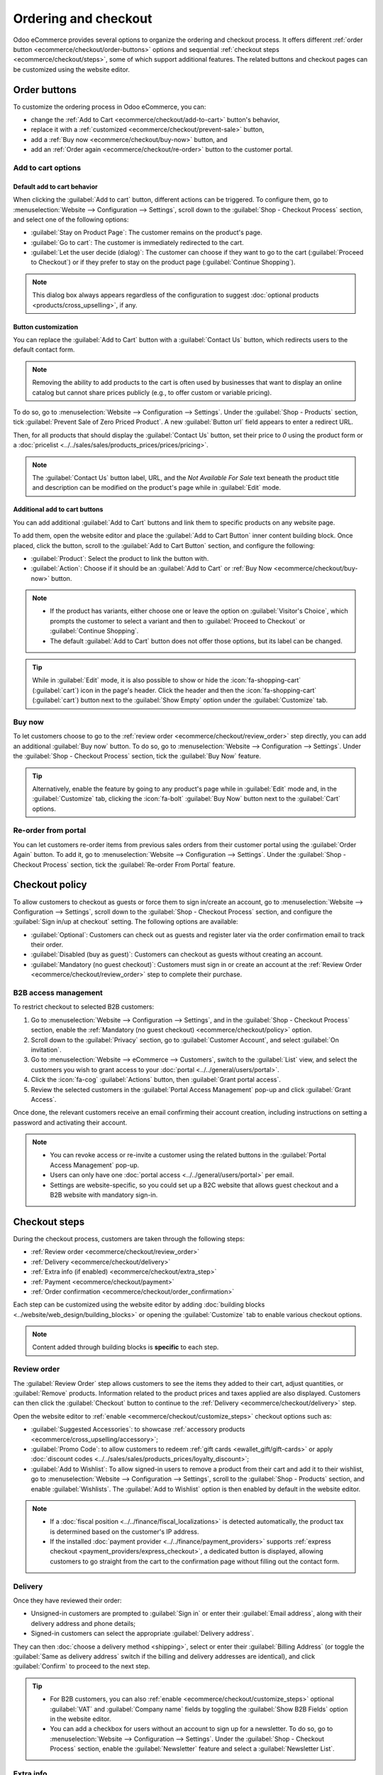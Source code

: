 =====================
Ordering and checkout
=====================

Odoo eCommerce provides several options to organize the ordering and checkout process. It offers
different :ref:`order button <ecommerce/checkout/order-buttons>` options and sequential
:ref:`checkout steps <ecommerce/checkout/steps>`, some of which support additional features. The
related buttons and checkout pages can be customized using the website editor.

.. _ecommerce/checkout/order-buttons:

Order buttons
=============

To customize the ordering process in Odoo eCommerce, you can:

- change the :ref:`Add to Cart <ecommerce/checkout/add-to-cart>` button's behavior,
- replace it with a :ref:`customized <ecommerce/checkout/prevent-sale>` button,
- add a :ref:`Buy now <ecommerce/checkout/buy-now>` button, and
- add an :ref:`Order again <ecommerce/checkout/re-order>` button to the customer portal.

.. _ecommerce/checkout/add-to-cart:

Add to cart options
-------------------

Default add to cart behavior
~~~~~~~~~~~~~~~~~~~~~~~~~~~~

When clicking the :guilabel:`Add to cart` button, different actions can be triggered. To configure
them, go to :menuselection:`Website --> Configuration --> Settings`, scroll down to the
:guilabel:`Shop - Checkout Process` section, and select one of the following options:

- :guilabel:`Stay on Product Page`: The customer remains on the product's page.
- :guilabel:`Go to cart`: The customer is immediately redirected to the cart.
- :guilabel:`Let the user decide (dialog)`: The customer can choose if they want to go to the cart
  (:guilabel:`Proceed to Checkout`) or if they prefer to stay on the product page
  (:guilabel:`Continue Shopping`).

.. note::
   This dialog box always appears regardless of the configuration to suggest :doc:`optional products
   <products/cross_upselling>`, if any.

.. _ecommerce/checkout/prevent-sale:

Button customization
~~~~~~~~~~~~~~~~~~~~

You can replace the :guilabel:`Add to Cart` button with a :guilabel:`Contact Us` button, which
redirects users to the default contact form.

.. note::
   Removing the ability to add products to the cart is often used by businesses that want to display
   an online catalog but cannot share prices publicly (e.g., to offer custom or variable pricing).

To do so, go to :menuselection:`Website --> Configuration --> Settings`. Under the :guilabel:`Shop -
Products` section, tick :guilabel:`Prevent Sale of Zero Priced Product`. A new :guilabel:`Button
url` field appears to enter a redirect URL.

Then, for all products that should display the :guilabel:`Contact Us` button, set their price to
`0` using the product form or a :doc:`pricelist <../../sales/sales/products_prices/prices/pricing>`.

.. image:: checkout/cart-contact-us.png
   :alt: Contact us button on product page

.. note::
   The :guilabel:`Contact Us` button label, URL, and the *Not Available For Sale* text beneath the
   product title and description can be modified on the product's page while in :guilabel:`Edit`
   mode.

Additional add to cart buttons
~~~~~~~~~~~~~~~~~~~~~~~~~~~~~~

You can add additional :guilabel:`Add to Cart` buttons and link them to specific products on any
website page.

To add them, open the website editor and place the :guilabel:`Add to Cart Button` inner content
building block. Once placed, click the button, scroll to the :guilabel:`Add to Cart Button`
section, and configure the following:

- :guilabel:`Product`: Select the product to link the button with.
- :guilabel:`Action`: Choose if it should be an :guilabel:`Add to Cart` or :ref:`Buy Now
  <ecommerce/checkout/buy-now>` button.

.. note::
   - If the product has variants, either choose one or leave the option on :guilabel:`Visitor's
     Choice`, which prompts the customer to select a variant and then to :guilabel:`Proceed to
     Checkout` or :guilabel:`Continue Shopping`.
   - The default :guilabel:`Add to Cart` button does not offer those options, but its label can be
     changed.

.. tip::
   While in :guilabel:`Edit` mode, it is also possible to show or hide the :icon:`fa-shopping-cart`
   (:guilabel:`cart`) icon in the page's header. Click the header and then the
   :icon:`fa-shopping-cart` (:guilabel:`cart`) button next to the :guilabel:`Show Empty` option
   under the :guilabel:`Customize` tab.

.. _ecommerce/checkout/buy-now:

Buy now
-------

To let customers choose to go to the :ref:`review order <ecommerce/checkout/review_order>` step
directly, you can add an additional :guilabel:`Buy now` button. To do so, go to
:menuselection:`Website --> Configuration --> Settings`. Under the :guilabel:`Shop - Checkout
Process` section, tick the :guilabel:`Buy Now` feature.

.. tip::
   Alternatively, enable the feature by going to any product's page while in :guilabel:`Edit` mode
   and, in the :guilabel:`Customize` tab, clicking the :icon:`fa-bolt` :guilabel:`Buy Now` button
   next to the :guilabel:`Cart` options.

.. image:: checkout/cart-buy-now.png
   :alt: Buy now button

.. _ecommerce/checkout/re-order:

Re-order from portal
--------------------

You can let customers re-order items from previous sales orders from their customer portal using the
:guilabel:`Order Again` button. To add it, go to :menuselection:`Website --> Configuration -->
Settings`. Under the :guilabel:`Shop - Checkout Process` section, tick the :guilabel:`Re-order From
Portal` feature.

.. image:: checkout/order-again-button.png
   :alt: Re-order button

.. _ecommerce/checkout/policy:

Checkout policy
===============

To allow customers to checkout as guests or force them to sign in/create an account, go to
:menuselection:`Website --> Configuration --> Settings`, scroll down to the :guilabel:`Shop -
Checkout Process` section, and configure the :guilabel:`Sign in/up at checkout` setting. The
following options are available:

- :guilabel:`Optional`: Customers can check out as guests and register later via the order
  confirmation email to track their order.
- :guilabel:`Disabled (buy as guest)`: Customers can checkout as guests without creating an account.
- :guilabel:`Mandatory (no guest checkout)`: Customers must sign in or create an account at the
  :ref:`Review Order <ecommerce/checkout/review_order>` step to complete their purchase.

B2B access management
---------------------

To restrict checkout to selected B2B customers:

#. Go to :menuselection:`Website --> Configuration --> Settings`, and in the :guilabel:`Shop -
   Checkout Process` section, enable the :ref:`Mandatory (no guest checkout)
   <ecommerce/checkout/policy>` option.
#. Scroll down to the :guilabel:`Privacy` section, go to :guilabel:`Customer Account`, and select
   :guilabel:`On invitation`.
#. Go to :menuselection:`Website --> eCommerce --> Customers`, switch to the :guilabel:`List` view,
   and select the customers you wish to grant access to your :doc:`portal
   <../../general/users/portal>`.
#. Click the :icon:`fa-cog` :guilabel:`Actions` button, then :guilabel:`Grant portal access`.
#. Review the selected customers in the :guilabel:`Portal Access Management` pop-up and click
   :guilabel:`Grant Access`.

Once done, the relevant customers receive an email confirming their account creation, including
instructions on setting a password and activating their account.

.. note::
   - You can revoke access or re-invite a customer using the related buttons in the
     :guilabel:`Portal Access Management` pop-up.
   - Users can only have one :doc:`portal access <../../general/users/portal>` per email.
   - Settings are website-specific, so you could set up a B2C website that allows guest checkout and
     a B2B website with mandatory sign-in.

.. seealso::
   - :doc:`Customer accounts documentation <customer_accounts>`
   - :doc:`Portal access documentation <../../general/users/portal>`

.. _ecommerce/checkout/steps:

Checkout steps
==============

During the checkout process, customers are taken through the following steps:

- :ref:`Review order <ecommerce/checkout/review_order>`
- :ref:`Delivery <ecommerce/checkout/delivery>`
- :ref:`Extra info (if enabled) <ecommerce/checkout/extra_step>`
- :ref:`Payment <ecommerce/checkout/payment>`
- :ref:`Order confirmation <ecommerce/checkout/order_confirmation>`

.. _ecommerce/checkout/customize_steps:

Each step can be customized using the website editor by adding :doc:`building blocks
<../website/web_design/building_blocks>` or opening the :guilabel:`Customize` tab to enable various
checkout options.

.. note::
   Content added through building blocks is **specific** to each step.

.. _ecommerce/checkout/review_order:

Review order
------------

The :guilabel:`Review Order` step allows customers to see the items they added to their cart, adjust
quantities, or :guilabel:`Remove` products. Information related to the product prices and taxes
applied are also displayed. Customers can then click the :guilabel:`Checkout` button to continue to
the :ref:`Delivery <ecommerce/checkout/delivery>` step.

Open the website editor to :ref:`enable <ecommerce/checkout/customize_steps>` checkout options such
as:

- :guilabel:`Suggested Accessories`: to showcase :ref:`accessory products
  <ecommerce/cross_upselling/accessory>`;
- :guilabel:`Promo Code`: to allow customers to redeem :ref:`gift cards <ewallet_gift/gift-cards>`
  or apply :doc:`discount codes <../../sales/sales/products_prices/loyalty_discount>`;
- :guilabel:`Add to Wishlist`: To allow signed-in users to remove a product from their cart and add
  it to their wishlist, go to :menuselection:`Website --> Configuration --> Settings`, scroll to
  the :guilabel:`Shop - Products` section, and enable :guilabel:`Wishlists`. The :guilabel:`Add to
  Wishlist` option is then enabled by default in the website editor.

.. note::
   - If a :doc:`fiscal position <../../finance/fiscal_localizations>` is detected
     automatically, the product tax is determined based on the customer's IP address.
   - If the installed :doc:`payment provider <../../finance/payment_providers>` supports
     :ref:`express checkout <payment_providers/express_checkout>`, a dedicated button is displayed,
     allowing customers to go straight from the cart to the confirmation page without filling out
     the contact form.

.. _ecommerce/checkout/delivery:

Delivery
--------

Once they have reviewed their order:

- Unsigned-in customers are prompted to :guilabel:`Sign in` or enter their :guilabel:`Email
  address`, along with their delivery address and phone details;
- Signed-in customers can select the appropriate :guilabel:`Delivery address`.

They can then :doc:`choose a delivery method <shipping>`, select or enter their :guilabel:`Billing
Address` (or toggle the :guilabel:`Same as delivery address` switch if the billing and delivery
addresses are identical), and click :guilabel:`Confirm` to proceed to the next step.

.. tip::
   - For B2B customers, you can also :ref:`enable <ecommerce/checkout/customize_steps>` optional
     :guilabel:`VAT` and :guilabel:`Company name` fields by toggling the :guilabel:`Show B2B Fields`
     option in the website editor.
   - You can add a checkbox for users without an account to sign up for a newsletter. To do so, go
     to :menuselection:`Website --> Configuration --> Settings`. Under the :guilabel:`Shop -
     Checkout Process` section, enable the :guilabel:`Newsletter` feature and select a
     :guilabel:`Newsletter List`.

.. _ecommerce/checkout/extra_step:

Extra info
----------

You can add an :guilabel:`Extra Info` step in the checkout process to collect additional customer
information through an online form, which is then included in the :ref:`sales order
<handling/sales>`. To do so, :ref:`enable <ecommerce/checkout/customize_steps>` the :guilabel:`Extra
Step` option in the website editor. The form can be :ref:`customized <website/dynamic_content/form>`
as needed.

.. tip::
   Alternatively, go to :menuselection:`Website --> Configuration --> Settings`, scroll to the
   :guilabel:`Shop - Checkout Process` section, enable :guilabel:`Extra Step During Checkout`, and
   click :guilabel:`Save`. Click :icon:`fa-arrow-right` :guilabel:`Configure Form` to customize it.

.. _ecommerce/checkout/payment:

Payment
-------

At the :guilabel:`Payment` step, customers :guilabel:`Choose a payment method`, enter their payment
details, and click :guilabel:`Pay now`.

You can require customers to agree to your :doc:`terms and conditions
<../../finance/accounting/customer_invoices/terms_conditions>` before payment. To :ref:`enable
<ecommerce/checkout/customize_steps>` this option, go to the website editor and toggle the
:guilabel:`Accept Terms & Conditions` feature.

.. tip::
   Enable the :ref:`developer mode <developer-mode>` and click the :icon:`fa-bug` (:guilabel:`bug`)
   icon to display an :ref:`availability <payment_providers/availability>` report for payment
   providers and payment methods, which helps diagnose potential availability issues on the payment
   form.

.. _ecommerce/checkout/order_confirmation:

Order confirmation
------------------

The final step of the checkout process is the :guilabel:`Order confirmation`, which provides a
summary of the customer's purchase details.

.. seealso::
   :doc:`Order handling documentation <order_handling>`
